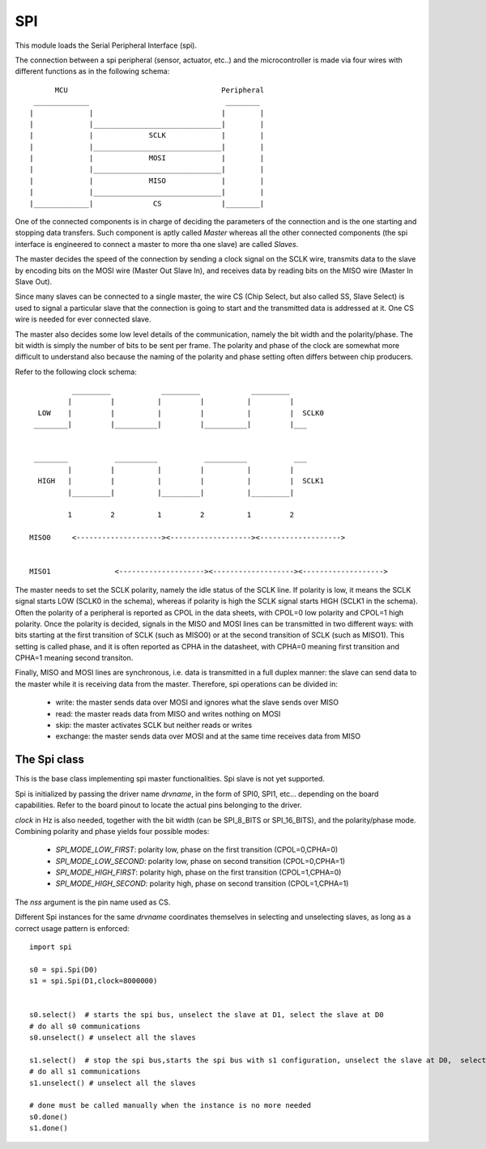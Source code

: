 .. module:: spi

***
SPI
***

This module loads the Serial Peripheral Interface (spi).

The connection between a spi peripheral (sensor, actuator, etc..) and the microcontroller is made
via  four wires with different functions as in the following schema: ::

          MCU                                    Peripheral
     _____________                                ________
    |             |                              |        |
    |             |______________________________|        |
    |             |             SCLK             |        |
    |             |______________________________|        |
    |             |             MOSI             |        |
    |             |______________________________|        |
    |             |             MISO             |        |
    |             |______________________________|        |
    |_____________|              CS              |________|
     

One of the connected components is in charge of deciding the parameters of the connection and is the one starting
and stopping data transfers. Such component is aptly called *Master* whereas all the other connected components (the spi interface 
is engineered to connect a master to more tha one slave) are called *Slaves*.

The master decides the speed of the connection by sending a clock signal on the SCLK wire, transmits data to the slave
by encoding bits on the MOSI wire (Master Out Slave In), and receives data by reading bits on the MISO wire (Master In Slave Out).

Since many slaves can be connected to a single master, the wire CS (Chip Select, but also called SS, Slave Select) is used
to signal a particular slave that the connection is going to start and the transmitted data is addressed at it. One CS wire is needed
for ever connected slave.

The master also decides some low level details of the communication, namely the bit width and the polarity/phase.
The bit width is simply the number of bits to be sent per frame. The polarity and phase of the clock are somewhat more
difficult to understand also because the naming of the polarity and phase setting often differs between chip producers.

Refer to the following clock schema: ::

              _________            _________            _________
             |         |          |         |          |         |
      LOW    |         |          |         |          |         |  SCLK0
     ________|         |__________|         |__________|         |___

    
     ________           __________           __________           ___
             |         |          |         |          |         |
      HIGH   |         |          |         |          |         |  SCLK1
             |_________|          |_________|          |_________|
  
             1         2          1         2          1         2  

    MISO0     <--------------------><-------------------><------------------->

    
    MISO1               <--------------------><-------------------><------------------->

The master needs to set the SCLK polarity, namely the idle status of the SCLK line. If polarity is low,
it means the SCLK signal starts LOW (SCLK0 in the schema), whereas if polarity is high the SCLK signal starts
HIGH (SCLK1 in the schema). Often the polarity of a peripheral is reported as CPOL in the data sheets, with CPOL=0 low polarity
and CPOL=1 high polarity.
Once the polarity is decided, signals in the MISO and MOSI lines can be transmitted in two different ways: with bits
starting at the first transition of SCLK (such as MISO0) or at the second transition of SCLK (such as MISO1). This setting is called phase,
and it is often reported as CPHA in the datasheet, with CPHA=0 meaning first transition and CPHA=1 meaning second transiton.

Finally, MISO and MOSI lines are synchronous, i.e. data is transmitted in a full duplex manner: the slave can send data
to the master while it is receiving data from the master. Therefore, spi operations can be divided in:

    * write: the master sends data over MOSI and ignores what the slave sends over MISO
    * read: the master reads data from MISO and writes nothing on MOSI
    * skip: the master activates SCLK but neither reads or writes
    * exchange: the master sends data over MOSI and at the same time receives data from MISO

    
================
The Spi class
================

.. class:: Spi(nss,drvname=SPI0,clock=12000000,bits=SPI_8_BITS, mode=SPI_MODE_LOW_FIRST)

       This is the base class implementing spi master functionalities. Spi slave is not yet supported.
       
       Spi is initialized by passing the driver name *drvname*, in the form of SPI0, SPI1, etc... depending on the
       board capabilities. Refer to the board pinout to locate the actual pins belonging to the driver.

       *clock* in Hz is also needed, together with the bit width (can be SPI_8_BITS or SPI_16_BITS), and the polarity/phase mode.
       Combining polarity and phase yields four possible modes:

            * `SPI_MODE_LOW_FIRST`: polarity low, phase on the first transition  (CPOL=0,CPHA=0)
            * `SPI_MODE_LOW_SECOND`: polarity low, phase on second transition    (CPOL=0,CPHA=1)
            * `SPI_MODE_HIGH_FIRST`: polarity high, phase on the first transition  (CPOL=1,CPHA=0)
            * `SPI_MODE_HIGH_SECOND`: polarity high, phase on second transition    (CPOL=1,CPHA=1)
       
       The *nss* argument is the pin name used as CS. 

       Different Spi instances for the same *drvname* coordinates themselves in selecting and unselecting slaves, as long as
       a correct usage pattern is enforced: ::

            import spi

            s0 = spi.Spi(D0)
            s1 = spi.Spi(D1,clock=8000000)


            s0.select()  # starts the spi bus, unselect the slave at D1, select the slave at D0
            # do all s0 communications
            s0.unselect() # unselect all the slaves 

            s1.select()  # stop the spi bus,starts the spi bus with s1 configuration, unselect the slave at D0,  select the slave at D1
            # do all s1 communications
            s1.unselect() # unselect all the slaves

            # done must be called manually when the instance is no more needed
            s0.done() 
            s1.done()

    
    
.. method:: write(data)        

        *data* is written to MOSI, bits on MISO are ignored.

        
.. method:: read(n)        

        Returns a sequence of *n* bytes read from MISO. MOSI is ignored.

        
.. method:: skip(n)        

        Ignores the next *n* bytes transmitted over MISO.

        
.. method:: exchange(data)        

        *data* is written to MOSI, and a sequence of bytes read from MISO is returned.

        
.. method:: select()        

        The slave is selected, all the other slaves are unselected.
        A slave must be selected before starting a transmission.
        If necessary the spi bus is configured and started.

        
.. method:: unselect()        

        All slaves are unselected.

        
.. method:: lock()        

        Locks the driver. It is useful when the same spi bus is used by multiple Spi instances and/or multiple threads to avoid interferences.

        
.. method:: unlock()        

        Unlocks the driver. It is useful when the same spi bus is used by multiple Spi instances and/or multiple threads to avoid interferences.

        
.. method:: done()        

        Stops the spi driver

        
